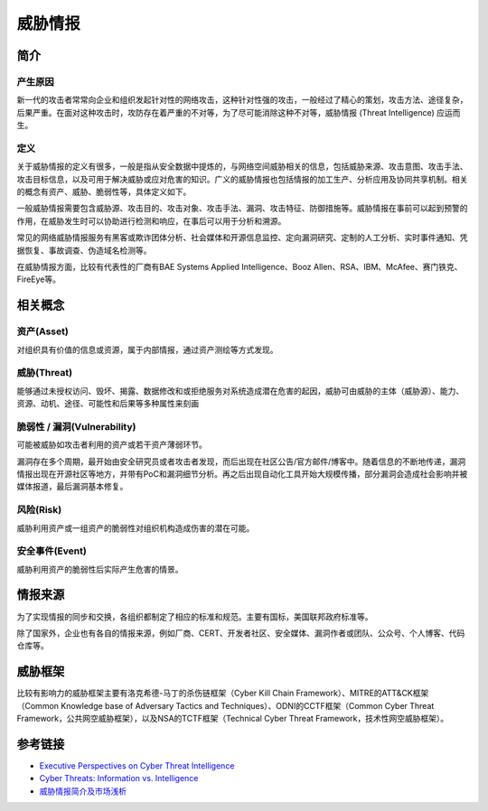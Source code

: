 威胁情报
========================================

简介
----------------------------------------

产生原因
~~~~~~~~~~~~~~~~~~~~~~~~~~~~~~~~~~~~~~~~
新一代的攻击者常常向企业和组织发起针对性的网络攻击，这种针对性强的攻击，一般经过了精心的策划，攻击方法、途径复杂，后果严重。在面对这种攻击时，攻防存在着严重的不对等，为了尽可能消除这种不对等，威胁情报 (Threat Intelligence) 应运而生。

定义
~~~~~~~~~~~~~~~~~~~~~~~~~~~~~~~~~~~~~~~~
关于威胁情报的定义有很多，一般是指从安全数据中提炼的，与网络空间威胁相关的信息，包括威胁来源、攻击意图、攻击手法、攻击目标信息，以及可用于解决威胁或应对危害的知识。广义的威胁情报也包括情报的加工生产、分析应用及协同共享机制。相关的概念有资产、威胁、脆弱性等，具体定义如下。

一般威胁情报需要包含威胁源、攻击目的、攻击对象、攻击手法、漏洞、攻击特征、防御措施等。威胁情报在事前可以起到预警的作用，在威胁发生时可以协助进行检测和响应，在事后可以用于分析和溯源。

常见的网络威胁情报服务有黑客或欺诈团体分析、社会媒体和开源信息监控、定向漏洞研究、定制的人工分析、实时事件通知、凭据恢复、事故调查、伪造域名检测等。

在威胁情报方面，比较有代表性的厂商有BAE Systems Applied Intelligence、Booz Allen、RSA、IBM、McAfee、赛门铁克、FireEye等。

相关概念
----------------------------------------

资产(Asset)
~~~~~~~~~~~~~~~~~~~~~~~~~~~~~~~~~~~~~~~~
对组织具有价值的信息或资源，属于内部情报，通过资产测绘等方式发现。

威胁(Threat)
~~~~~~~~~~~~~~~~~~~~~~~~~~~~~~~~~~~~~~~~
能够通过未授权访问、毁坏、揭露、数据修改和或拒绝服务对系统造成潜在危害的起因，威胁可由威胁的主体（威胁源）、能力、资源、动机、途径、可能性和后果等多种属性来刻画

脆弱性 / 漏洞(Vulnerability)
~~~~~~~~~~~~~~~~~~~~~~~~~~~~~~~~~~~~~~~~
可能被威胁如攻击者利用的资产或若干资产薄弱环节。

漏洞存在多个周期，最开始由安全研究员或者攻击者发现，而后出现在社区公告/官方邮件/博客中。随着信息的不断地传递，漏洞情报出现在开源社区等地方，并带有PoC和漏洞细节分析。再之后出现自动化工具开始大规模传播，部分漏洞会造成社会影响并被媒体报道，最后漏洞基本修复。

风险(Risk)
~~~~~~~~~~~~~~~~~~~~~~~~~~~~~~~~~~~~~~~~
威胁利用资产或一组资产的脆弱性对组织机构造成伤害的潜在可能。

安全事件(Event)
~~~~~~~~~~~~~~~~~~~~~~~~~~~~~~~~~~~~~~~~
威胁利用资产的脆弱性后实际产生危害的情景。

情报来源
----------------------------------------
为了实现情报的同步和交换，各组织都制定了相应的标准和规范。主要有国标，美国联邦政府标准等。

除了国家外，企业也有各自的情报来源，例如厂商、CERT、开发者社区、安全媒体、漏洞作者或团队、公众号、个人博客、代码仓库等。

威胁框架
----------------------------------------
比较有影响力的威胁框架主要有洛克希德-马丁的杀伤链框架（Cyber Kill Chain Framework）、MITRE的ATT&CK框架（Common Knowledge base of Adversary Tactics and Techniques）、ODNI的CCTF框架（Common Cyber Threat Framework，公共网空威胁框架），以及NSA的TCTF框架（Technical Cyber Threat Framework，技术性网空威胁框架）。

参考链接
----------------------------------------
- `Executive Perspectives on Cyber Threat Intelligence <https://scadahacker.com/library/Documents/Threat_Intelligence/iSight%20Partners%20-%20Executive%20Perspectives%20on%20Cyber%20Threat%20Intelligence.pdf>`_
- `Cyber Threats: Information vs. Intelligence <https://www.darkreading.com/analytics/threat-intelligence/cyber-threats-information-vs-intelligence/a/d-id/1316851>`_
- `威胁情报简介及市场浅析 <https://www.freebuf.com/column/136763.html>`_
